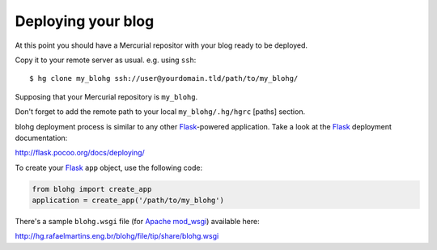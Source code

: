 Deploying your blog
===================

At this point you should have a Mercurial repositor with your blog ready to be
deployed.

Copy it to your remote server as usual. e.g. using ``ssh``::

    $ hg clone my_blohg ssh://user@yourdomain.tld/path/to/my_blohg/

Supposing that your Mercurial repository is ``my_blohg``.

Don't forget to add the remote path to your local ``my_blohg/.hg/hgrc`` [paths]
section.

blohg deployment process is similar to any other Flask_-powered application.
Take a look at the Flask_ deployment documentation:

.. _Flask: http://flask.pocoo.org/

http://flask.pocoo.org/docs/deploying/

To create your Flask_ ``app`` object, use the following code:

.. code-block:: python

   from blohg import create_app
   application = create_app('/path/to/my_blohg')

There's a sample ``blohg.wsgi`` file (for Apache_ mod_wsgi_) available here:

.. _Apache: http://httpd.apache.org/
.. _mod_wsgi: http://www.modwsgi.org/

http://hg.rafaelmartins.eng.br/blohg/file/tip/share/blohg.wsgi
